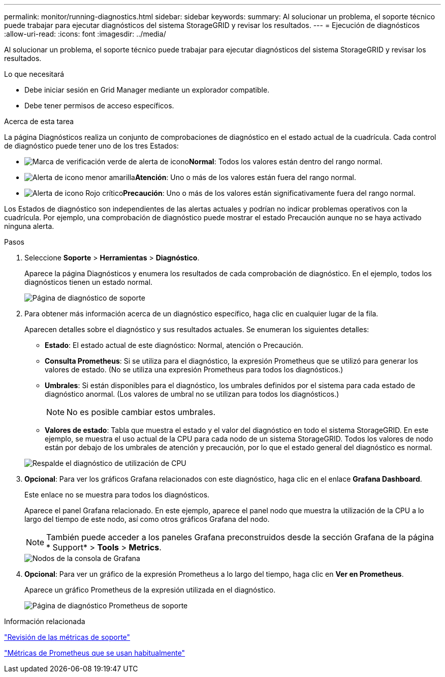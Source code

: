 ---
permalink: monitor/running-diagnostics.html 
sidebar: sidebar 
keywords:  
summary: Al solucionar un problema, el soporte técnico puede trabajar para ejecutar diagnósticos del sistema StorageGRID y revisar los resultados. 
---
= Ejecución de diagnósticos
:allow-uri-read: 
:icons: font
:imagesdir: ../media/


[role="lead"]
Al solucionar un problema, el soporte técnico puede trabajar para ejecutar diagnósticos del sistema StorageGRID y revisar los resultados.

.Lo que necesitará
* Debe iniciar sesión en Grid Manager mediante un explorador compatible.
* Debe tener permisos de acceso específicos.


.Acerca de esta tarea
La página Diagnósticos realiza un conjunto de comprobaciones de diagnóstico en el estado actual de la cuadrícula. Cada control de diagnóstico puede tener uno de los tres Estados:

* image:../media/icon_alert_green_checkmark.png["Marca de verificación verde de alerta de icono"]*Normal*: Todos los valores están dentro del rango normal.
* image:../media/icon_alert_yellow_miinor.png["Alerta de icono menor amarilla"]*Atención*: Uno o más de los valores están fuera del rango normal.
* image:../media/icon_alert_red_critical.png["Alerta de icono Rojo crítico"]*Precaución*: Uno o más de los valores están significativamente fuera del rango normal.


Los Estados de diagnóstico son independientes de las alertas actuales y podrían no indicar problemas operativos con la cuadrícula. Por ejemplo, una comprobación de diagnóstico puede mostrar el estado Precaución aunque no se haya activado ninguna alerta.

.Pasos
. Seleccione *Soporte* > *Herramientas* > *Diagnóstico*.
+
Aparece la página Diagnósticos y enumera los resultados de cada comprobación de diagnóstico. En el ejemplo, todos los diagnósticos tienen un estado normal.

+
image::../media/support_diagnostics_page.png[Página de diagnóstico de soporte]

. Para obtener más información acerca de un diagnóstico específico, haga clic en cualquier lugar de la fila.
+
Aparecen detalles sobre el diagnóstico y sus resultados actuales. Se enumeran los siguientes detalles:

+
** *Estado*: El estado actual de este diagnóstico: Normal, atención o Precaución.
** *Consulta Prometheus*: Si se utiliza para el diagnóstico, la expresión Prometheus que se utilizó para generar los valores de estado. (No se utiliza una expresión Prometheus para todos los diagnósticos.)
** *Umbrales*: Si están disponibles para el diagnóstico, los umbrales definidos por el sistema para cada estado de diagnóstico anormal. (Los valores de umbral no se utilizan para todos los diagnósticos.)
+

NOTE: No es posible cambiar estos umbrales.

** *Valores de estado*: Tabla que muestra el estado y el valor del diagnóstico en todo el sistema StorageGRID. En este ejemplo, se muestra el uso actual de la CPU para cada nodo de un sistema StorageGRID. Todos los valores de nodo están por debajo de los umbrales de atención y precaución, por lo que el estado general del diagnóstico es normal.


+
image::../media/support_diagnostics_cpu_utilization.png[Respalde el diagnóstico de utilización de CPU]

. *Opcional*: Para ver los gráficos Grafana relacionados con este diagnóstico, haga clic en el enlace *Grafana Dashboard*.
+
Este enlace no se muestra para todos los diagnósticos.

+
Aparece el panel Grafana relacionado. En este ejemplo, aparece el panel nodo que muestra la utilización de la CPU a lo largo del tiempo de este nodo, así como otros gráficos Grafana del nodo.

+

NOTE: También puede acceder a los paneles Grafana preconstruidos desde la sección Grafana de la página * Support* > *Tools* > *Metrics*.

+
image::../media/grafana_dashboard_nodes.png[Nodos de la consola de Grafana]

. *Opcional*: Para ver un gráfico de la expresión Prometheus a lo largo del tiempo, haga clic en *Ver en Prometheus*.
+
Aparece un gráfico Prometheus de la expresión utilizada en el diagnóstico.

+
image::../media/support_diagnostics_prometheus_png.png[Página de diagnóstico Prometheus de soporte]



.Información relacionada
link:reviewing-support-metrics.html["Revisión de las métricas de soporte"]

link:commonly-used-prometheus-metrics.html["Métricas de Prometheus que se usan habitualmente"]

